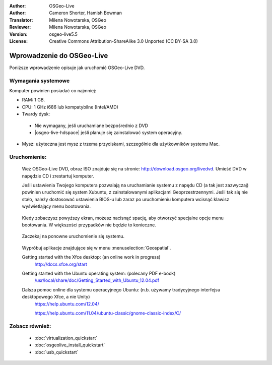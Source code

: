 :Author: OSGeo-Live
:Author: Cameron Shorter, Hamish Bowman
:Translator: Milena Nowotarska, OSGeo
:Reviewer: Milena Nowotarska, OSGeo
:Version: osgeo-live5.5
:License: Creative Commons Attribution-ShareAlike 3.0 Unported  (CC BY-SA 3.0)

********************************************************************************
Wprowadzenie do OSGeo-Live
********************************************************************************

Poniższe wprowadzenie opisuje jak uruchomić OSGeo-Live DVD.

Wymagania systemowe
--------------------------------------------------------------------------------

Komputer powinien posiadać co najmniej:

* RAM: 1 GB.
* CPU: 1 GHz i686 lub kompatybilne (Intel/AMD)
* Twardy dysk: 

 * Nie wymagany, jeśli uruchamiane bezpośrednio z DVD 
 * |osgeo-live-hdspace| jeśli planuje się zainstalować system operacyjny. 

* Mysz: użyteczna jest mysz z trzema przyciskami, szczególnie dla użytkowników systemu Mac. 

Uruchomienie:
--------------------------------------------------------------------------------

  Weź OSGeo-Live DVD, obraz ISO znajduje się na stronie: http://download.osgeo.org/livedvd.
  Umieść DVD w napędzie CD i zrestartuj komputer.

  Jeśli ustawienia Twojego komputera pozwalają na uruchamianie 
  systemu z napędu CD (a tak jest zazwyczaj) powinien uruchomić 
  się system Xubuntu, z zainstalowanymi aplikacjami 
  Geoprzestrzennymi. Jeśli tak się nie stało, należy dostosować 
  ustawienia BIOS-u lub zaraz po uruchomieniu komputera wcisnąć 
  klawisz wyświetlający menu bootowania.
  
   .. image:: ../../images/screenshots/800x600/osgeolive_boot_select.png
     :scale: 70 %
     :alt: boot select

  Kiedy zobaczysz powyższy ekran, możesz nacisnąć spację, aby otworzyć specjalne opcje menu bootowania. W większości przypadków nie będzie to konieczne.

   .. image:: ../../images/screenshots/800x600/osgeolive_boot.png
     :scale: 70 %
     :alt: boot

  Zaczekaj na ponowne uruchomienie się systemu.

   .. image:: ../../images/screenshots/800x600/osgeolive_menu.png
     :scale: 70 %
     :alt: boot select

  Wypróbuj aplikacje znajdujące się w menu :menuselection:`Geospatial`. 

  Getting started with the Xfce desktop: (an online work in progress)
    http://docs.xfce.org/start

  Getting started with the Ubuntu operating system: (polecany PDF e-book)
    `/usr/local/share/doc/Getting_Started_with_Ubuntu_12.04.pdf </usr/local/share/doc/Getting_Started_with_Ubuntu_12.04.pdf>`_

  Dalsza pomoc online dla systemu operacyjnego Ubuntu: (n.b. używamy tradycyjnego interfejsu desktopowego Xfce, a nie Unity)
    https://help.ubuntu.com/12.04/

    https://help.ubuntu.com/11.04/ubuntu-classic/gnome-classic-index/C/

Zobacz również:
--------------------------------------------------------------------------------

 * :doc:`virtualization_quickstart`
 * :doc:`osgeolive_install_quickstart`
 * :doc:`usb_quickstart`

